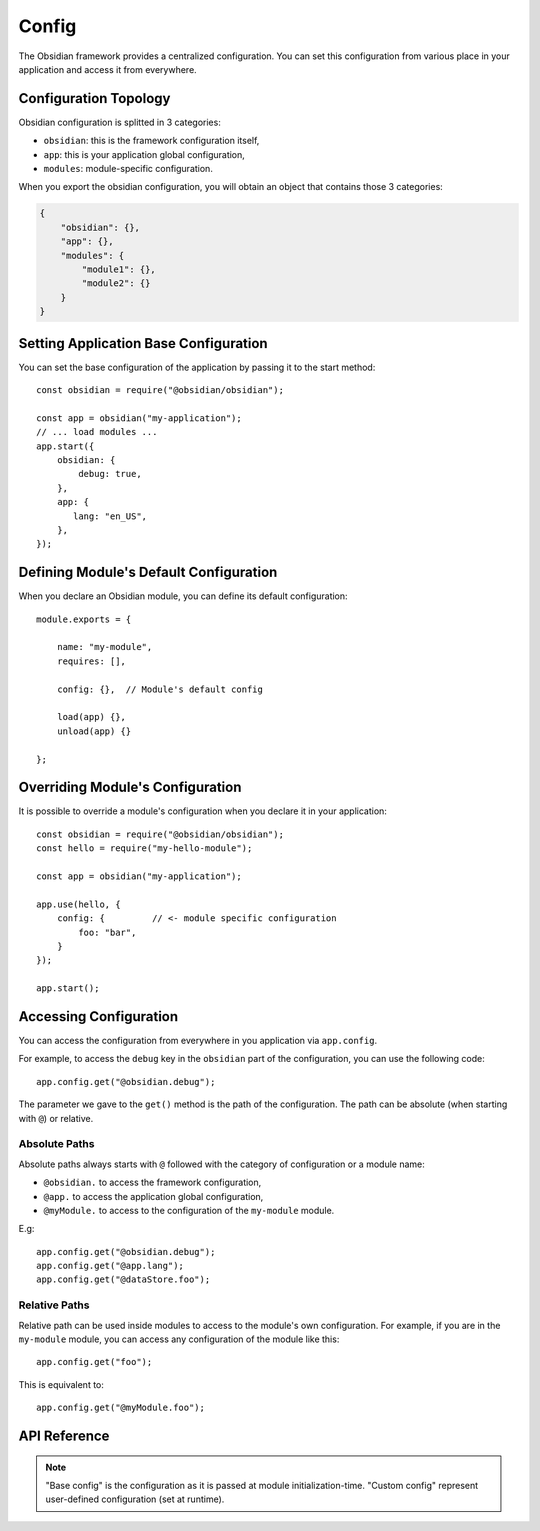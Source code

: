 Config
======

The Obsidian framework provides a centralized configuration. You can set this
configuration from various place in your application and access it from
everywhere.


Configuration Topology
----------------------

Obsidian configuration is splitted in 3 categories:

* ``obsidian``: this is the framework configuration itself,
* ``app``: this is your application global configuration,
* ``modules``: module-specific configuration.

When you export the obsidian configuration, you will obtain an object that
contains those 3 categories:

.. code-block:: json

   {
       "obsidian": {},
       "app": {},
       "modules": {
           "module1": {},
           "module2": {}
       }
   }


Setting Application Base Configuration
--------------------------------------

You can set the base configuration of the application by passing it to the
start method::

   const obsidian = require("@obsidian/obsidian");

   const app = obsidian("my-application");
   // ... load modules ...
   app.start({
       obsidian: {
           debug: true,
       },
       app: {
          lang: "en_US",
       },
   });


Defining Module's Default Configuration
---------------------------------------

When you declare an Obsidian module, you can define its default configuration::

   module.exports = {

       name: "my-module",
       requires: [],

       config: {},  // Module's default config

       load(app) {},
       unload(app) {}

   };


Overriding Module's Configuration
---------------------------------

It is possible to override a module's configuration when you declare it in your
application::

   const obsidian = require("@obsidian/obsidian");
   const hello = require("my-hello-module");

   const app = obsidian("my-application");

   app.use(hello, {
       config: {         // <- module specific configuration
           foo: "bar",
       }
   });

   app.start();


Accessing Configuration
-----------------------

You can access the configuration from everywhere in you application via
``app.config``.

For example, to access the ``debug`` key in the ``obsidian`` part of the
configuration, you can use the following code::

   app.config.get("@obsidian.debug");

The parameter we gave to the ``get()`` method is the path of the configuration.
The path can be absolute (when starting with ``@``) or relative.


Absolute Paths
~~~~~~~~~~~~~~

Absolute paths always starts with ``@`` followed with the category of
configuration or a module name:

* ``@obsidian.`` to access the framework configuration,
* ``@app.`` to access the application global configuration,
* ``@myModule.`` to access to the configuration of the ``my-module`` module.

E.g::

    app.config.get("@obsidian.debug");
    app.config.get("@app.lang");
    app.config.get("@dataStore.foo");


Relative Paths
~~~~~~~~~~~~~~

Relative path can be used inside modules to access to the module's own
configuration. For example, if you are in the ``my-module`` module, you can
access any configuration of the module like this::

    app.config.get("foo");

This is equivalent to::

    app.config.get("@myModule.foo");


API Reference
-------------

.. NOTE::

    "Base config" is the configuration as it is passed at module
    initialization-time. "Custom config" represent user-defined configuration
    (set at runtime).

.. js:autoclass:: obsidian/src/config.Config
   :short-name:
   :members: get, set, dump, load, *
